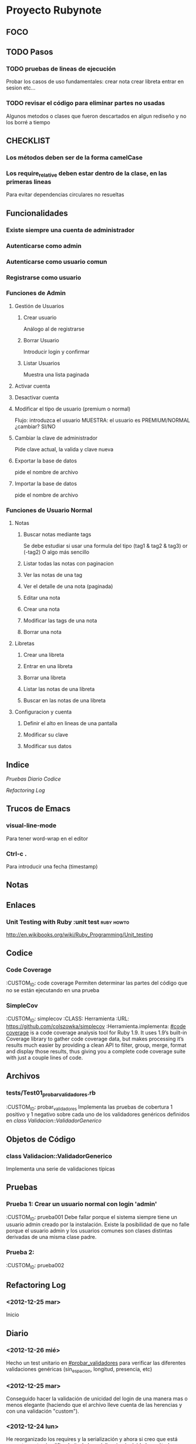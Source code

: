 * Proyecto Rubynote
** FOCO
** TODO Pasos
*** TODO pruebas de lineas de ejecución
Probar los casos de uso fundamentales:
 crear nota
 crear libreta
 entrar en sesion
 etc...
*** TODO revisar el código para eliminar partes no usadas
Algunos metodos o clases que fueron descartados en algun rediseño y no los borré a tiempo
** CHECKLIST
*** Los métodos deben ser de la forma camelCase
*** Los require_relative deben estar dentro de la clase, en las primeras lineas
Para evitar dependencias circulares no resueltas
** Funcionalidades
*** Existe siempre una cuenta de administrador
*** Autenticarse como admin
*** Autenticarse como usuario comun
*** Registrarse como usuario
*** Funciones de Admin
**** Gestión de Usuarios
***** Crear usuario
Análogo al de registrarse
***** Borrar Usuario
Introducir login y confirmar
***** Listar Usuarios
Muestra una lista paginada
**** Activar cuenta
**** Desactivar cuenta
**** Modificar el tipo de usuario (premium o normal)
Flujo:
introduzca el usuario
MUESTRA: el usuario es PREMIUM/NORMAL
¿cambiar? SI/NO
**** Cambiar la clave de administrador
Pide clave actual, la valida y clave nueva
**** Exportar la base de datos
pide el nombre de archivo
**** Importar la base de datos
pide el nombre de archivo
*** Funciones de Usuario Normal
**** Notas

***** Buscar notas mediante tags
Se debe estudiar si usar una formula del tipo
(tag1 & tag2 & tag3) or (-tag2)
O algo más sencillo
***** Listar todas las notas con paginacion

***** Ver las notas de una tag

***** Ver el detalle de una nota (paginada)

***** Editar una nota

***** Crear una nota

***** Modificar las tags de una nota

***** Borrar una nota


**** Libretas

***** Crear una libreta
      
***** Entrar en una libreta

***** Borrar una libreta

***** Listar las notas de una libreta

***** Buscar en las notas de una libreta
      

**** Configuracion y cuenta

***** Definir el alto en lineas de una pantalla

***** Modificar su clave

***** Modificar sus datos
** Indice
   [[Pruebas]]
   [[Diario]]
   [[Codice]]
   
   [[Refactoring Log]]
** Trucos de Emacs
*** visual-line-mode
Para tener word-wrap en el editor
*** Ctrl-c .
Para introducir una fecha (timestamp)
** Notas
** Enlaces
*** Unit Testing with Ruby :unit test:ruby:howto:
http://en.wikibooks.org/wiki/Ruby_Programming/Unit_testing
** Codice
*** Code Coverage
:CUSTOM_ID: code coverage
Permiten determinar las partes del código que no se están ejecutando en una prueba
*** SimpleCov 
:CUSTOM_ID: simplecov
:CLASS: Herramienta
:URL: https://github.com/colszowka/simplecov
:Herramienta.implementa: [[#code coverage]]
is a code coverage analysis tool for Ruby 1.9. It uses 1.9’s built-in Coverage library to gather code coverage data, but makes processing it’s results much easier by providing a clean API to filter, group, merge, format and display those results, thus giving you a complete code coverage suite with just a couple lines of code.
** Archivos
*** tests/Test01_probar_validadores.rb
:CUSTOM_ID: probar_validadores
Implementa las pruebas de cobertura 1 positivo y 1 negativo sobre cada uno de los validadores genéricos definidos en [[class Validacion::ValidadorGenerico]]
** Objetos de Código
*** class Validacion::ValidadorGenerico
Implementa una serie de validaciones típicas
** Pruebas
*** Prueba 1: Crear un usuario normal con login 'admin'
    :CUSTOM_ID: prueba001
    Debe fallar porque el sistema siempre tiene un usuario admin creado por la instalación. Existe la posibilidad de que no falle porque el usuario admin y los usuarios comunes son clases distintas derivadas de una misma clase padre.
*** Prueba 2:
    :CUSTOM_ID: prueba002
    
** Refactoring Log
*** <2012-12-25 mar>
    Inicio
** Diario
*** <2012-12-26 mié>
Hecho un test unitario en [[#probar_validadores]] para verificar las diferentes validaciones genéricas (sin_espacion, longitud, presencia, etc)
*** <2012-12-25 mar>
Conseguido hacer la validación de unicidad del login de una manera mas o menos elegante (haciendo que el archivo lleve cuenta de las herencias y con una validación "custom").
*** <2012-12-24 lun>
He reorganizado los requires y la serialización y ahora si creo que está correctamente 
simplificada (toda la serializacion incluido los métodos "estilo activerecord" en un solo 
modulo y los require de dependencias circulares después de la cabecera de la clase al estilo
C++).
Mi problema ahora es como hacer las validaciones en los modelos de una manera que no sea
excesivamente cansina, intentando imitar el estilo rails.
*** <2012-12-23 dom>
He implementado la vista /admin/listaUsuarios correctamente paginada.
Ahora toca implementar la creación y eliminación de usuarios
*** <2012-12-23 dom>
He conseguido entrar como administrador y que salga el menu de administrador
Ahora hay que probar el menu de usuario normal que no esta hecho y añadir las acciones/controladores al resto de menus
Por el momento la serialización funciona correctamente, aunque hay que simplificarla, probablemente 
unificando el modulo Serializacion y RegistroActivo
** QuestLog
** Foco
*** Modificando las validaciones en UI
Estoy cambiando la manera de hacer las validaciones en la UI.   
** Errores y Defectos
*** En usuario.rb:39 el nombre de la funcion que autentica
:CUSTOM_ID: Defecto001   
Actualmente se llama validar y debería llamarse autenticar. Tambien las siguientes
